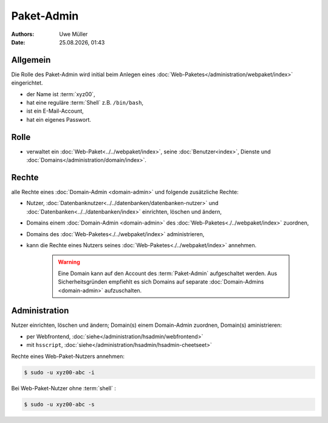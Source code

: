 ===========
Paket-Admin
===========

.. |date| date:: %d.%m.%Y
.. |time| date:: %H:%M

:Authors: - Uwe Müller

:Date: |date|, |time|


Allgemein
---------

Die Rolle des Paket-Admin wird initial beim Anlegen eines :doc:`Web-Paketes</administration/webpaket/index>` eingerichtet.  

* der Name ist :term:`xyz00`,
* hat eine reguläre :term:`Shell` z.B. ``/bin/bash``,
* ist ein E-Mail-Account,
* hat ein eigenes Passwort.

Rolle
-----

* verwaltet ein :doc:`Web-Paket<../../webpaket/index>`, seine :doc:`Benutzer<index>`, Dienste und :doc:`Domains</administration/domain/index>`. 

Rechte
------

alle Rechte eines :doc:`Domain-Admin <domain-admin>` und folgende zusätzliche Rechte:

* Nutzer, :doc:`Datenbanknutzer<../../datenbanken/datenbanken-nutzer>` und :doc:`Datenbanken<../../datenbanken/index>` einrichten, löschen und ändern,
* Domains einem :doc:`Domain-Admin <domain-admin>` des :doc:`Web-Paketes<./../webpaket/index>` zuordnen,
* Domains des :doc:`Web-Paketes<./../webpaket/index>` administrieren,
* kann die Rechte eines Nutzers seines :doc:`Web-Paketes<./../webpaket/index>` annehmen.

   .. warning:: 
        Eine Domain kann auf den Account des :term:`Paket-Admin` aufgeschaltet werden. Aus Sicherheitsgründen empfiehlt es sich Domains auf separate :doc:`Domain-Admins <domain-admin>` aufzuschalten.


Administration
--------------

Nutzer einrichten, löschen und ändern; Domain(s) einem Domain-Admin zuordnen, Domain(s) aministrieren: 

* per Webfrontend, :doc:`siehe</administration/hsadmin/webfrontend>`
* mit ``hsscript``, :doc:`siehe</administration/hsadmin/hsadmin-cheetseet>`

Rechte eines Web-Paket-Nutzers annehmen:

.. code-block:: console
    
    $ sudo -u xyz00-abc -i

Bei Web-Paket-Nutzer ohne :term:`shell` :

.. code-block:: console

    $ sudo -u xyz00-abc -s


